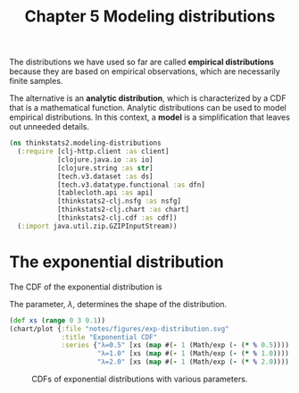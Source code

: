 #+TITLE: Chapter 5 Modeling distributions
#+LATEX_CLASS: article

The distributions we have used so far are called *empirical
distributions* because they are based on empirical observations, which
are necessarily finite samples.

The alternative is an *analytic distribution*, which is characterized by
a CDF that is a mathematical function. Analytic distributions can be
used to model empirical distributions. In this context, a *model* is a
simplification that leaves out unneeded details.

#+begin_src clojure :results silent :eval no-export
(ns thinkstats2.modeling-distributions
  (:require [clj-http.client :as client]
            [clojure.java.io :as io]
            [clojure.string :as str]
            [tech.v3.dataset :as ds]
            [tech.v3.datatype.functional :as dfn]
            [tablecloth.api :as api]
            [thinkstats2-clj.nsfg :as nsfg]
            [thinkstats2-clj.chart :as chart]
            [thinkstats2-clj.cdf :as cdf])
  (:import java.util.zip.GZIPInputStream))
#+end_src

* The exponential distribution

The CDF of the exponential distribution is

\begin{equation}
CDF(x) = 1 - e^{-\lambda x}
\end{equation}

The parameter, $\lambda$, determines the shape of the distribution.

#+begin_src clojure :results file graphics :output-dir figures :file exp-distribution.svg :exports both :eval no-export
(def xs (range 0 3 0.1))
(chart/plot {:file "notes/figures/exp-distribution.svg"
             :title "Exponential CDF"
             :series {"λ=0.5" [xs (map #(- 1 (Math/exp (- (* % 0.5)))) xs)]
                      "λ=1.0" [xs (map #(- 1 (Math/exp (- (* % 1.0)))) xs)]
                      "λ=2.0" [xs (map #(- 1 (Math/exp (- (* % 2.0)))) xs)]}})
#+end_src

#+CAPTION: CDFs of exponential distributions with various parameters.
#+RESULTS:
[[file:figures/exp-distribution.svg]]
